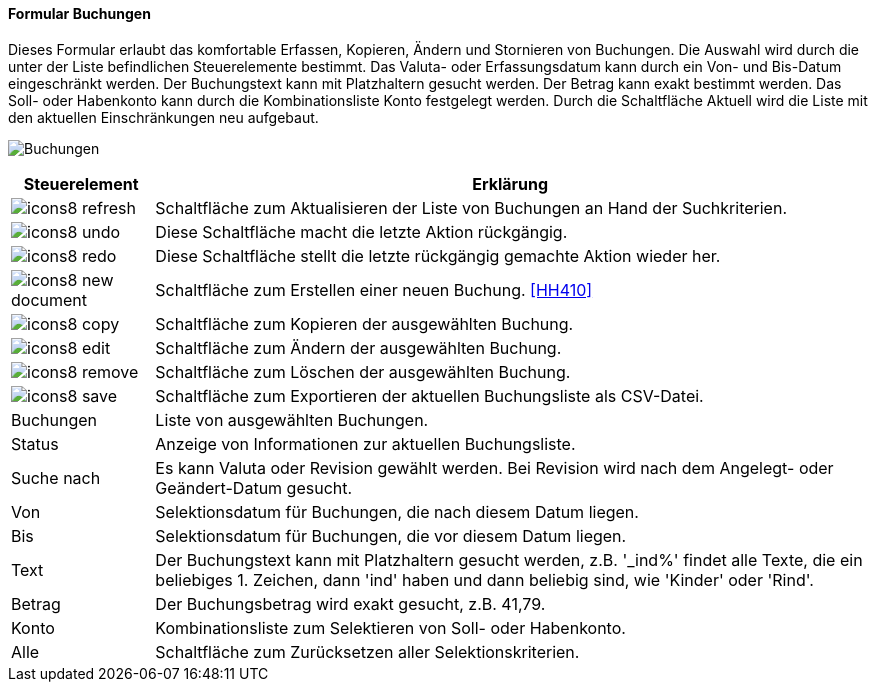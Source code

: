 :hh400-title: Buchungen
anchor:HH400[{hh400-title}]

==== Formular {hh400-title}

Dieses Formular erlaubt das komfortable Erfassen, Kopieren, Ändern und Stornieren von Buchungen.
Die Auswahl wird durch die unter der Liste befindlichen Steuerelemente bestimmt.
Das Valuta- oder Erfassungsdatum kann durch ein Von- und Bis-Datum eingeschränkt werden.
Der Buchungstext kann mit Platzhaltern gesucht werden. Der Betrag kann exakt bestimmt werden.
Das Soll- oder Habenkonto kann durch die Kombinationsliste Konto festgelegt werden.
Durch die Schaltfläche Aktuell wird die Liste mit den aktuellen Einschränkungen neu aufgebaut.

image:HH400.png[{hh400-title},title={hh400-title}]

[width="100%",cols="<1,<5",frame="all",options="header"]
|==========================
|Steuerelement|Erklärung
|image:icon/icons8-refresh.png[title="Aktualisieren",width={icon-width}]|Schaltfläche zum Aktualisieren der Liste von Buchungen an Hand der Suchkriterien.
|image:icon/icons8-undo.png[title="Rückgängig",width={icon-width}]      |Diese Schaltfläche macht die letzte Aktion rückgängig.
|image:icon/icons8-redo.png[title="Wiederherstellen",width={icon-width}]|Diese Schaltfläche stellt die letzte rückgängig gemachte Aktion wieder her.
|image:icon/icons8-new-document.png[title="Neu",width={icon-width}]     |Schaltfläche zum Erstellen einer neuen Buchung. <<HH410>>
|image:icon/icons8-copy.png[title="Kopieren",width={icon-width}]        |Schaltfläche zum Kopieren der ausgewählten Buchung.
|image:icon/icons8-edit.png[title="Ändern",width={icon-width}]          |Schaltfläche zum Ändern der ausgewählten Buchung.
|image:icon/icons8-remove.png[title="Löschen",width={icon-width}]       |Schaltfläche zum Löschen der ausgewählten Buchung.
|image:icon/icons8-save.png[title="Export",width={icon-width}]          |Schaltfläche zum Exportieren der aktuellen Buchungsliste als CSV-Datei.
|Buchungen    |Liste von ausgewählten Buchungen.
|Status       |Anzeige von Informationen zur aktuellen Buchungsliste.
|Suche nach   |Es kann Valuta oder Revision gewählt werden. Bei Revision wird nach dem Angelegt- oder Geändert-Datum gesucht.
|Von          |Selektionsdatum für Buchungen, die nach diesem Datum liegen.
|Bis          |Selektionsdatum für Buchungen, die vor diesem Datum liegen.
|Text         |Der Buchungstext kann mit Platzhaltern gesucht werden, z.B. '_ind%' findet alle Texte, die ein beliebiges 1. Zeichen, dann 'ind' haben und dann beliebig sind, wie 'Kinder' oder 'Rind'.
|Betrag       |Der Buchungsbetrag wird exakt gesucht, z.B. 41,79.
|Konto        |Kombinationsliste zum Selektieren von Soll- oder Habenkonto.
|Alle         |Schaltfläche zum Zurücksetzen aller Selektionskriterien.
|==========================
